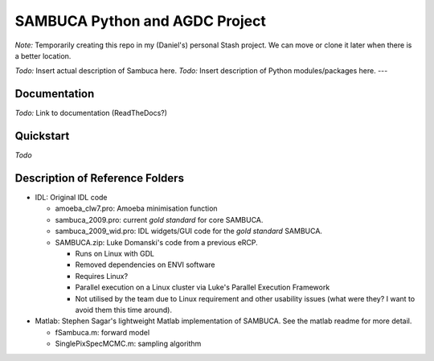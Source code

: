 SAMBUCA Python and AGDC Project
===============================

*Note:* Temporarily creating this repo in my (Daniel's) personal Stash
project. We can move or clone it later when there is a better location.

*Todo:* Insert actual description of Sambuca here. 
*Todo:* Insert
description of Python modules/packages here. ---

Documentation
-------------
*Todo:* Link to documentation (ReadTheDocs?)

Quickstart
----------
*Todo*

Description of Reference Folders
--------------------------------

-  IDL: Original IDL code

   -  amoeba\_clw7.pro: Amoeba minimisation function
   -  sambuca\_2009.pro: current *gold standard* for core SAMBUCA.
   -  sambuca\_2009\_wid.pro: IDL widgets/GUI code for the *gold
      standard* SAMBUCA.
   -  SAMBUCA.zip: Luke Domanski's code from a previous eRCP.

      -  Runs on Linux with GDL
      -  Removed dependencies on ENVI software
      -  Requires Linux?
      -  Parallel execution on a Linux cluster via Luke's Parallel
         Execution Framework
      -  Not utilised by the team due to Linux requirement and other
         usability issues (what were they? I want to avoid them this
         time around).

-  Matlab: Stephen Sagar's lightweight Matlab implementation of SAMBUCA.
   See the matlab readme for more detail.

   -  fSambuca.m: forward model
   -  SinglePixSpecMCMC.m: sampling algorithm
